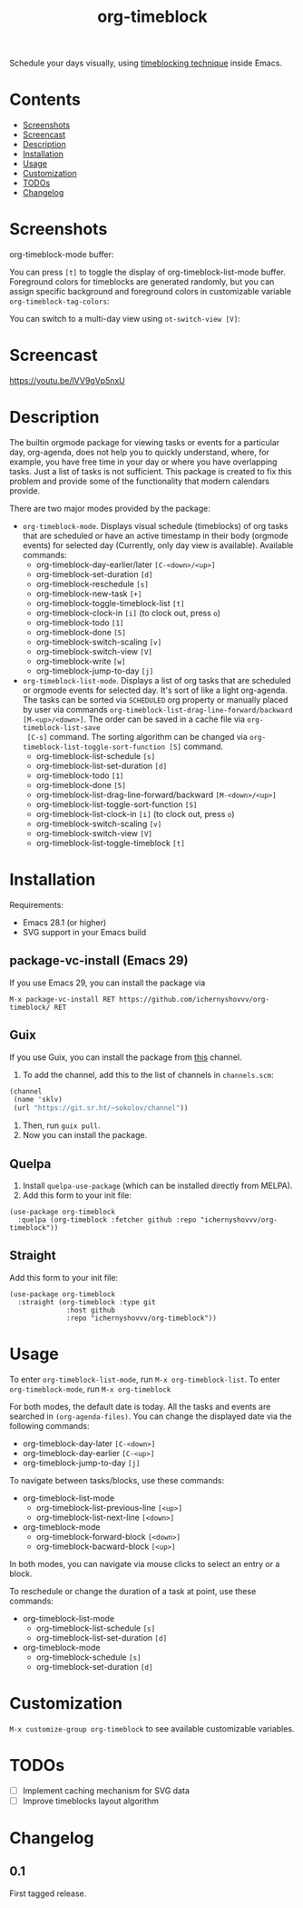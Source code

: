 #+TITLE: org-timeblock

Schedule your days visually, using [[https://en.wikipedia.org/wiki/Timeblocking][timeblocking technique]] inside Emacs.

* Contents

- [[#screenshots][Screenshots]]
- [[#screencast][Screencast]]
- [[#description][Description]]
- [[#installation][Installation]]
- [[#usage][Usage]]
- [[#customization][Customization]]
- [[#todos][TODOs]]
- [[#changelog][Changelog]]

* Screenshots
:PROPERTIES:
:CUSTOM_ID: screenshots
:END:

org-timeblock-mode buffer:

[[file:screenshots/org-timeblock-mode.png]]

You can press ~[t]~ to toggle the display of org-timeblock-list-mode
buffer.  Foreground colors for timeblocks are generated randomly, but
you can assign specific background and foreground colors in
customizable variable ~org-timeblock-tag-colors~: 

[[file:screenshots/org-timeblock-with-list-mode.png]]

You can switch to a multi-day view using ~ot-switch-view [V]~:

[[file:screenshots/multi-day-view.png]]

* Screencast
:PROPERTIES:
:CUSTOM_ID: screencast
:END:

[[https://youtu.be/lVV9gVp5nxU]]

* Description
:PROPERTIES:
:CUSTOM_ID: description
:END:

The builtin orgmode package for viewing tasks or events for a
particular day, org-agenda, does not help you to quickly understand,
where, for example, you have free time in your day or where you have
overlapping tasks.  Just a list of tasks is not sufficient.  This
package is created to fix this problem and provide some of the
functionality that modern calendars provide.

There are two major modes provided by the package:

- ~org-timeblock-mode~.  Displays visual schedule (timeblocks) of org
  tasks that are scheduled or have an active timestamp in their body
  (orgmode events) for selected day (Currently, only day view is available).  Available commands:
  - org-timeblock-day-earlier/later ~[C-<down>/<up>]~
  - org-timeblock-set-duration ~[d]~
  - org-timeblock-reschedule ~[s]~
  - org-timeblock-new-task ~[+]~
  - org-timeblock-toggle-timeblock-list ~[t]~
  - org-timeblock-clock-in ~[i]~ (to clock out, press ~o~)
  - org-timeblock-todo ~[1]~
  - org-timeblock-done ~[5]~
  - org-timeblock-switch-scaling ~[v]~
  - org-timeblock-switch-view ~[V]~
  - org-timeblock-write ~[w]~
  - org-timeblock-jump-to-day ~[j]~

- ~org-timeblock-list-mode~.  Displays a list of org tasks that are
  scheduled or orgmode events for selected day.  It's sort of like a
  light org-agenda.  The tasks can be sorted via ~SCHEDULED~ org
  property or manually placed by user via commands
  ~org-timeblock-list-drag-line-forward/backward [M-<up>/<down>]~.  The
  order can be saved in a cache file via ~org-timeblock-list-save
  [C-s]~ command.  The sorting algorithm can be changed via
  ~org-timeblock-list-toggle-sort-function [S]~ command.
  - org-timeblock-list-schedule ~[s]~
  - org-timeblock-list-set-duration ~[d]~
  - org-timeblock-todo ~[1]~
  - org-timeblock-done ~[5]~
  - org-timeblock-list-drag-line-forward/backward ~[M-<down>/<up>]~
  - org-timeblock-list-toggle-sort-function ~[S]~
  - org-timeblock-list-clock-in ~[i]~ (to clock out, press ~o~)
  - org-timeblock-switch-scaling ~[v]~
  - org-timeblock-switch-view ~[V]~
  - org-timeblock-list-toggle-timeblock ~[t]~

* Installation
:PROPERTIES:
:CUSTOM_ID: installation
:END:

Requirements:

- Emacs 28.1 (or higher)
- SVG support in your Emacs build

** package-vc-install (Emacs 29)

If you use Emacs 29, you can install the package via

~M-x package-vc-install RET https://github.com/ichernyshovvv/org-timeblock/ RET~

** Guix

If you use Guix, you can install the package from [[https://git.sr.ht/~sokolov/channel][this]] channel.

1. To add the channel, add this to the list of channels in ~channels.scm~:

#+begin_src scheme
(channel
 (name 'sklv)
 (url "https://git.sr.ht/~sokolov/channel"))
#+end_src

2. Then, run ~guix pull~.
3. Now you can install the package.

** Quelpa

1. Install ~quelpa-use-package~ (which can be installed directly from MELPA).
2. Add this form to your init file:

#+begin_src elisp
(use-package org-timeblock
  :quelpa (org-timeblock :fetcher github :repo "ichernyshovvv/org-timeblock"))
#+end_src

** Straight

Add this form to your init file:

#+begin_src elisp
(use-package org-timeblock
  :straight (org-timeblock :type git
              :host github
              :repo "ichernyshovvv/org-timeblock"))
#+end_src

* Usage
:PROPERTIES:
:CUSTOM_ID: usage
:END:

To enter ~org-timeblock-list-mode~, run ~M-x org-timeblock-list~.  To
enter ~org-timeblock-mode~, run ~M-x org-timeblock~

For both modes, the default date is today.  All the tasks and events
are searched in ~(org-agenda-files)~.  You can change the displayed
date via the following commands:

- org-timeblock-day-later ~[C-<down>]~
- org-timeblock-day-earlier ~[C-<up>]~
- org-timeblock-jump-to-day ~[j]~

To navigate between tasks/blocks, use these commands:

- org-timeblock-list-mode
  - org-timeblock-list-previous-line ~[<up>]~
  - org-timeblock-list-next-line ~[<down>]~
- org-timeblock-mode
  - org-timeblock-forward-block ~[<down>]~
  - org-timeblock-bacward-block ~[<up>]~

In both modes, you can navigate via mouse clicks to select an entry or
a block.

To reschedule or change the duration of a task at point, use these
commands:

- org-timeblock-list-mode
  - org-timeblock-list-schedule ~[s]~
  - org-timeblock-list-set-duration ~[d]~
- org-timeblock-mode
  - org-timeblock-schedule ~[s]~
  - org-timeblock-set-duration ~[d]~

* Customization
:PROPERTIES:
:CUSTOM_ID: customization
:END:

~M-x customize-group org-timeblock~ to see available customizable variables.

* TODOs
:PROPERTIES:
:CUSTOM_ID: todos
:END:
- [ ] Implement caching mechanism for SVG data
- [ ] Improve timeblocks layout algorithm
* Changelog
:PROPERTIES:
:CUSTOM_ID: changelog
:END:

** 0.1
First tagged release.
